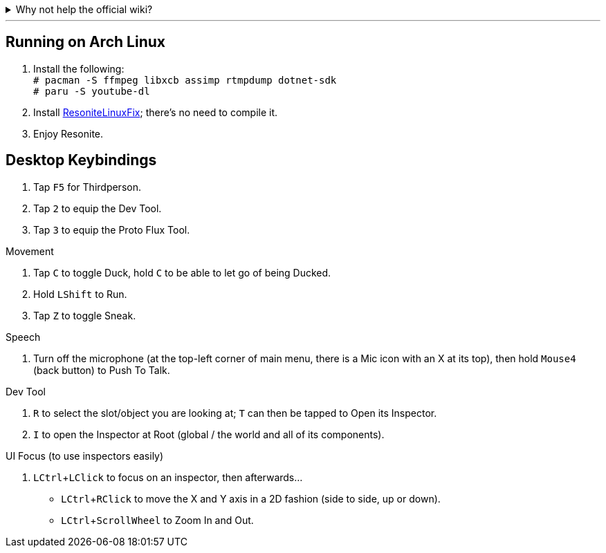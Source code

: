 :experimental:

.Why not help the official wiki?
[%collapsible]
====

I don't want to **officially** provide false information. Keep in mind I am a complete beginner that wrote this wiki, to learn by teaching.

====
''''

== Running on Arch Linux

. Install the following: +
`# pacman -S ffmpeg libxcb assimp rtmpdump dotnet-sdk` +
`# paru -S youtube-dl`

. Install link:https://github.com/Babakinha/ResoniteLinuxFix#how-to-install[ResoniteLinuxFix]; there's no need to compile it.
. Enjoy Resonite.


== Desktop Keybindings

. Tap kbd:[F5] for Thirdperson.
. Tap kbd:[2] to equip the Dev Tool.
. Tap kbd:[3] to equip the Proto Flux Tool.

.Movement
. Tap kbd:[C] to toggle Duck, hold kbd:[C] to be able to let go of being Ducked.
. Hold kbd:[LShift] to Run.
. Tap kbd:[Z] to toggle Sneak.

.Speech
. Turn off the microphone (at the top-left corner of main menu, there is a Mic icon with an X at its top), then hold kbd:[Mouse4] (back button) to Push To Talk.

.Dev Tool
. kbd:[R] to select the slot/object you are looking at; kbd:[T] can then be tapped to Open its Inspector.
. kbd:[I] to open the Inspector at Root (global / the world and all of its components).

.UI Focus (to use inspectors easily)
. kbd:[LCtrl + LClick] to focus on an inspector, then afterwards...
- kbd:[LCtrl + RClick] to move the X and Y axis in a 2D fashion (side to side, up or down).
- kbd:[LCtrl + ScrollWheel] to Zoom In and Out.
